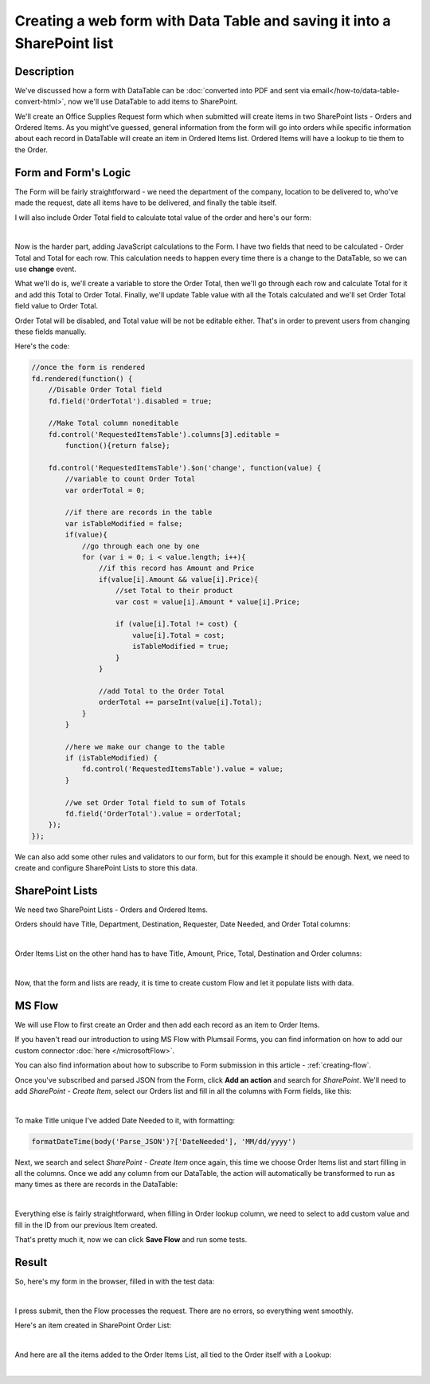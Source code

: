 Creating a web form with Data Table and saving it into a SharePoint list 
=========================================================================

Description
--------------------------------------------------
We've discussed how a form with DataTable can be :doc:`converted into PDF and sent via email</how-to/data-table-convert-html>`, 
now we'll use DataTable to add items to SharePoint.

We'll create an Office Supplies Request form which when submitted will create items in two SharePoint lists - Orders and Ordered Items.
As you might've guessed, general information from the form will go into orders 
while specific information about each record in DataTable will create an item in Ordered Items list. Ordered Items will have a lookup to tie them to the Order.

Form and Form's Logic
--------------------------------------------------
The Form will be fairly straightforward - we need the department of the company, location to be delivered to, who've made the request, 
date all items have to be delivered, and finally the table itself.

I will also include Order Total field to calculate total value of the order and here's our form:

.. image:: ../images/how-to/data-table-to-sp/1_Designer.png
   :alt: Form inside the designer

|

Now is the harder part, adding JavaScript calculations to the Form. I have two fields that need to be calculated - Order Total and Total for each row. 
This calculation needs to happen every time there is a change to the DataTable, so we can use **change** event.

What we'll do is, we'll create a variable to store the Order Total, then we'll go through each row and calculate Total for it and add this Total to Order Total. 
Finally, we'll update Table value with all the Totals calculated and we'll set Order Total field value to Order Total.

Order Total will be disabled, and Total value will be not be editable either. That's in order to prevent users from changing these fields manually.

Here's the code:

.. code-block:: javascript

    //once the form is rendered
    fd.rendered(function() {
        //Disable Order Total field
        fd.field('OrderTotal').disabled = true;

        //Make Total column noneditable
        fd.control('RequestedItemsTable').columns[3].editable =
            function(){return false};

        fd.control('RequestedItemsTable').$on('change', function(value) {
            //variable to count Order Total
            var orderTotal = 0;

            //if there are records in the table
            var isTableModified = false;
            if(value){
                //go through each one by one
                for (var i = 0; i < value.length; i++){
                    //if this record has Amount and Price
                    if(value[i].Amount && value[i].Price){
                        //set Total to their product
                        var cost = value[i].Amount * value[i].Price;
                        
                        if (value[i].Total != cost) {
                            value[i].Total = cost;
                            isTableModified = true;
                        }
                    }

                    //add Total to the Order Total
                    orderTotal += parseInt(value[i].Total);
                }
            }

            //here we make our change to the table
            if (isTableModified) {
                fd.control('RequestedItemsTable').value = value;
            }

            //we set Order Total field to sum of Totals
            fd.field('OrderTotal').value = orderTotal;
        });
    });

We can also add some other rules and validators to our form, but for this example it should be enough. Next, we need to create and configure SharePoint Lists to store this data.

SharePoint Lists
--------------------------------------------------
We need two SharePoint Lists - Orders and Ordered Items.

Orders should have Title, Department, Destination, Requester, Date Needed, and Order Total columns:

.. image:: ../images/how-to/data-table-to-sp/2_Orders.png
   :alt: Orders

|

Order Items List on the other hand has to have Title, Amount, Price, Total, Destination and Order columns:

.. image:: ../images/how-to/data-table-to-sp/3_Order_Items.png
   :alt: Order Items

|

Now, that the form and lists are ready, it is time to create custom Flow and let it populate lists with data.

MS Flow
--------------------------------------------------
We will use Flow to first create an Order and then add each record as an item to Order Items.

If you haven't read our introduction to using MS Flow with Plumsail Forms, you can find information on how to add our custom connector :doc:`here </microsoftFlow>`.

You can also find information about how to subscribe to Form submission in this article - :ref:`creating-flow`.

Once you've subscribed and parsed JSON from the Form, click **Add an action** and search for *SharePoint*. 
We'll need to add *SharePoint - Create Item*, select our Orders list and fill in all the columns with Form fields, like this:

.. image:: ../images/how-to/data-table-to-sp/4_Create_Order.png
   :alt: Create Order

|

To make Title unique I've added Date Needed to it, with formatting:

.. code-block:: javascript

    formatDateTime(body('Parse_JSON')?['DateNeeded'], 'MM/dd/yyyy')

Next, we search and select *SharePoint - Create Item* once again, this time we choose Order Items list and start filling in all the columns. 
Once we add any column from our DataTable, the action will automatically be transformed to run as many times as there are records in the DataTable:

.. image:: ../images/how-to/data-table-to-sp/5_Create_Order_Items.png
   :alt: Create Order Items

|

Everything else is fairly straightforward, when filling in Order lookup column, we need to select to add custom value and fill in the ID from our previous Item created.

That's pretty much it, now we can click **Save Flow** and run some tests.

Result
--------------------------------------------------
So, here's my form in the browser, filled in with the test data:

.. image:: ../images/how-to/data-table-to-sp/6_Form_Test.png
   :alt: Form in a browser

|

I press submit, then the Flow processes the request. There are no errors, so everything went smoothly.

Here's an item created in SharePoint Order List:

.. image:: ../images/how-to/data-table-to-sp/7_Result_Order.png
   :alt: Order List result

|

And here are all the items added to the Order Items List, all tied to the Order itself with a Lookup:

.. image:: ../images/how-to/data-table-to-sp/8_Result_Items.png
   :alt: Ordered Items List result

|
